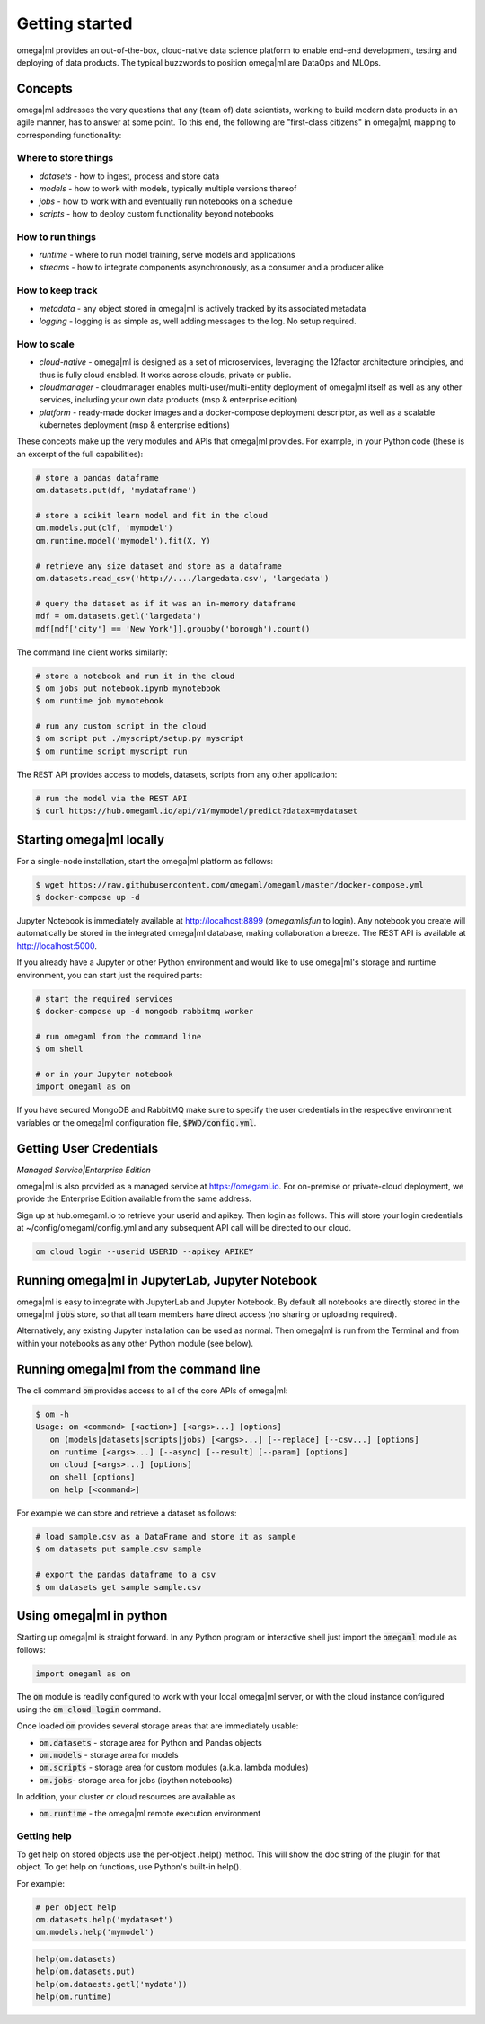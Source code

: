 Getting started
===============

omega|ml provides an out-of-the-box, cloud-native data science platform
to enable end-end development, testing and deploying of data products. The
typical buzzwords to position omega|ml are DataOps and MLOps.

Concepts
--------

omega|ml addresses the very questions that any (team of) data scientists, working to
build modern data products in an agile manner, has to answer at some point. To this end, the following
are "first-class citizens" in omega|ml, mapping to corresponding functionality:

Where to store things
+++++++++++++++++++++

* *datasets* - how to ingest, process and store data
* *models* - how to work with models, typically multiple versions thereof
* *jobs* - how to work with and eventually run notebooks on a schedule
* *scripts* - how to deploy custom functionality beyond notebooks

How to run things
+++++++++++++++++

* *runtime* - where to run model training, serve models and applications
* *streams* - how to integrate components asynchronously, as a consumer and a producer alike

How to keep track
+++++++++++++++++

* *metadata* - any object stored in omega|ml is actively tracked by its associated metadata
* *logging* - logging is as simple as, well adding messages to the log. No setup required.

How to scale
++++++++++++

* *cloud-native* - omega|ml is designed as a set of microservices, leveraging the 12factor architecture principles, and thus is fully cloud enabled. It works across clouds, private or public.
* *cloudmanager* - cloudmanager enables multi-user/multi-entity deployment of omega|ml itself as well as any other services, including your own data products (msp & enterprise edition)
* *platform* - ready-made docker images and a docker-compose deployment descriptor, as well as a scalable kubernetes deployment (msp & enterprise editions)

These concepts make up the very modules and APIs that omega|ml provides. For example, in
your Python code (these is an excerpt of the full capabilities):

.. code:: python

    # store a pandas dataframe
    om.datasets.put(df, 'mydataframe')

    # store a scikit learn model and fit in the cloud
    om.models.put(clf, 'mymodel')
    om.runtime.model('mymodel').fit(X, Y)

    # retrieve any size dataset and store as a dataframe
    om.datasets.read_csv('http://..../largedata.csv', 'largedata')

    # query the dataset as if it was an in-memory dataframe
    mdf = om.datasets.getl('largedata')
    mdf[mdf['city'] == 'New York']].groupby('borough').count()

The command line client works similarly:

.. code:: bash

    # store a notebook and run it in the cloud
    $ om jobs put notebook.ipynb mynotebook
    $ om runtime job mynotebook

    # run any custom script in the cloud
    $ om script put ./myscript/setup.py myscript
    $ om runtime script myscript run

The REST API provides access to models, datasets, scripts from any other
application:

.. code:: bash

    # run the model via the REST API
    $ curl https://hub.omegaml.io/api/v1/mymodel/predict?datax=mydataset


Starting omega|ml locally
-------------------------

For a single-node installation, start the omega|ml platform as follows:

.. code::

    $ wget https://raw.githubusercontent.com/omegaml/omegaml/master/docker-compose.yml
    $ docker-compose up -d

Jupyter Notebook is immediately available at http://localhost:8899 (`omegamlisfun` to login).
Any notebook you create will automatically be stored in the integrated omega|ml database, making collaboration a breeze.
The REST API is available at http://localhost:5000.

If you already have a Jupyter or other Python environment and would like to use omega|ml's storage and
runtime environment, you can start just the required parts:

.. code::

    # start the required services
    $ docker-compose up -d mongodb rabbitmq worker

    # run omegaml from the command line
    $ om shell

    # or in your Jupyter notebook
    import omegaml as om

If you have secured MongoDB and RabbitMQ make sure to specify the user credentials
in the respective environment variables or the omega|ml configuration file, :code:`$PWD/config.yml`.

Getting User Credentials
------------------------

*Managed Service|Enterprise Edition*

omega|ml is also provided as a managed service at https://omegaml.io. For on-premise
or private-cloud deployment, we provide the Enterprise Edition available from the same
address.

Sign up at hub.omegaml.io to retrieve your userid and apikey. Then login as
follows. This will store your login credentials at ~/config/omegaml/config.yml
and any subsequent API call will be directed to our cloud.

.. code:: bash

    om cloud login --userid USERID --apikey APIKEY


Running omega|ml in JupyterLab, Jupyter Notebook
------------------------------------------------

omega|ml is easy to integrate with JupyterLab and Jupyter Notebook. By default
all notebooks are directly stored in the omega|ml :code:`jobs` store, so that
all team members have direct access (no sharing or uploading required).

Alternatively, any existing Jupyter installation can be used as normal. Then
omega|ml is run from the Terminal and from within your notebooks as any other
Python module (see below).

Running omega|ml from the command line
--------------------------------------

The cli command :code:`om` provides access to all of the core APIs of omega|ml:

.. code:: bash

    $ om -h
    Usage: om <command> [<action>] [<args>...] [options]
       om (models|datasets|scripts|jobs) [<args>...] [--replace] [--csv...] [options]
       om runtime [<args>...] [--async] [--result] [--param] [options]
       om cloud [<args>...] [options]
       om shell [options]
       om help [<command>]

For example we can store and retrieve a dataset as follows:

.. code:: bash

    # load sample.csv as a DataFrame and store it as sample
    $ om datasets put sample.csv sample

    # export the pandas dataframe to a csv
    $ om datasets get sample sample.csv

Using omega|ml in python
------------------------

Starting up omega|ml is straight forward. In any Python program or interactive
shell just import the :code:`omegaml` module as follows:

.. code:: python

   import omegaml as om

The :code:`om` module is readily configured to work with your local omega|ml
server, or with the cloud instance configured using the :code:`om cloud login`
command.

Once loaded :code:`om` provides several storage areas that are immediately usable:

* :code:`om.datasets` - storage area for Python and Pandas objects
* :code:`om.models` - storage area for models
* :code:`om.scripts` - storage area for custom modules (a.k.a. lambda modules)
* :code:`om.jobs`- storage area for jobs (ipython notebooks)

In addition, your cluster or cloud resources are available as

* :code:`om.runtime` - the omega|ml remote execution environment


Getting help
++++++++++++

To get help on stored objects use the per-object .help() method. This will
show the doc string of the plugin for that object. To get help on functions,
use Python's built-in help().

For example:

.. code:: python

    # per object help
    om.datasets.help('mydataset')
    om.models.help('mymodel')

.. code:: python

    help(om.datasets)
    help(om.datasets.put)
    help(om.dataests.getl('mydata'))
    help(om.runtime)





